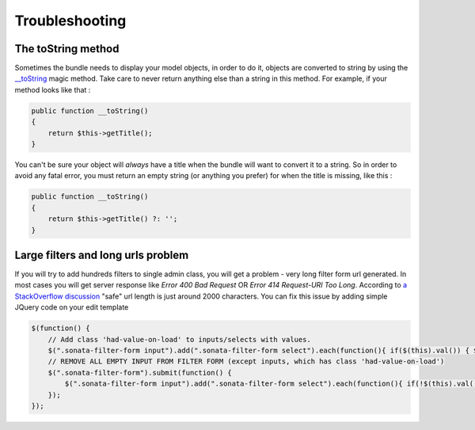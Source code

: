 Troubleshooting
===============

The toString method
-------------------

Sometimes the bundle needs to display your model objects, in order to do it, objects are converted to string by using the `__toString`_ magic method.
Take care to never return anything else than a string in this method.
For example, if your method looks like that :

.. code-block:: php

    public function __toString()
    {
        return $this->getTitle();
    }


You can't be sure your object will *always* have a title when the bundle will want to convert it to a string.
So in order to avoid any fatal error, you must return an empty string (or anything you prefer) for when the title is missing, like this :

.. code-block:: php

    public function __toString()
    {
        return $this->getTitle() ?: '';
    }


.. _`__toString`: http://www.php.net/manual/en/language.oop5.magic.php#object.tostring


Large filters and long urls problem
-----------------------------------

If you will try to add hundreds filters to single admin class, you will get a problem - very long filter form url generated.
In most cases you will get server response like *Error 400 Bad Request* OR *Error 414 Request-URI Too Long*. According to 
`a StackOverflow discussion <http://stackoverflow.com/questions/417142/what-is-the-maximum-length-of-a-url-in-different-browsers>`_
"safe" url length is just around 2000 characters.
You can fix this issue by adding simple JQuery code on your edit template

.. code-block:: javascript

    $(function() {
        // Add class 'had-value-on-load' to inputs/selects with values.
        $(".sonata-filter-form input").add(".sonata-filter-form select").each(function(){ if($(this).val()) { $(this).addClass('had-value-on-load')}})
        // REMOVE ALL EMPTY INPUT FROM FILTER FORM (except inputs, which has class 'had-value-on-load')
        $(".sonata-filter-form").submit(function() {
            $(".sonata-filter-form input").add(".sonata-filter-form select").each(function(){ if(!$(this).val() && !$(this).hasClass('had-value-on-load')) { $(this).remove()}})
        });
    });


